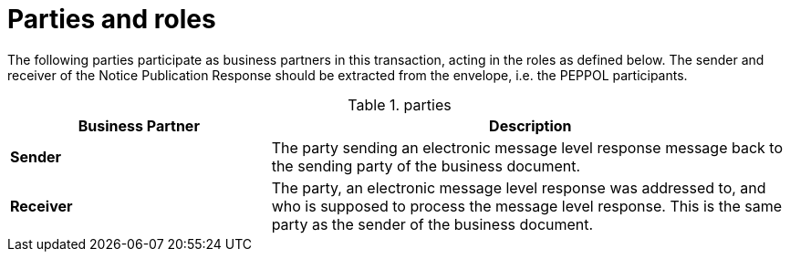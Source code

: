 
= Parties and roles

The following parties participate as business partners in this transaction, acting in the roles as defined below. The sender and receiver of the Notice Publication Response should be extracted from the envelope, i.e. the PEPPOL participants.

[cols="5,10", options="header"]
.parties
|===
| Business Partner
| Description
| *Sender*
| The party sending an electronic message level response message back to the sending party of the business document.
| *Receiver*
| The party, an electronic message level response was addressed to, and who is supposed to process the message level response.
This is the same party as the sender of the business document.

|===
